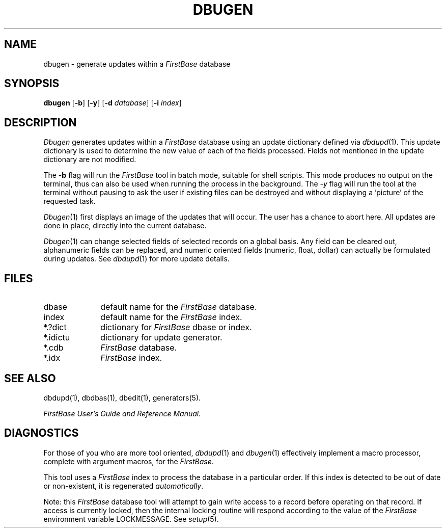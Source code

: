 .TH DBUGEN 1 "12 September 1995"
.FB
.SH NAME
dbugen \- generate updates within a \fIFirstBase\fP database
.SH SYNOPSIS
.B dbugen
[\fB-b\fP] [\fB-y\fP]
[\fB-d\fP \fIdatabase\fP] [\fB-i\fP \fIindex\fP]
.SH DESCRIPTION
.I Dbugen
generates updates within a \fIFirstBase\fP database using an update
dictionary defined via 
\fIdbdupd\fP(1).
This update dictionary is used to determine 
the new value of each of the fields processed.
Fields not mentioned in the update dictionary are not modified.
.PP
The \fB-b\fP
flag will run the \fIFirstBase\fP tool in batch mode, suitable for shell scripts.
This mode produces no output on the terminal, thus can also be used
when running the process in the background.
The \fI-y\fP flag will run the tool at the terminal without pausing to ask
the user if existing files can be destroyed and without displaying
a 'picture' of the requested task.
.PP
\fIDbugen\fP(1)
first displays an image of the updates that will occur.
The user has a chance to abort here. All updates are done in place, 
directly into the current database.
.PP
\fIDbugen\fP(1)
can change selected fields of selected records on a global basis.
Any field can be cleared out, 
alphanumeric fields can be replaced, and numeric oriented
fields (numeric, float, 
dollar) can actually be formulated during updates.
See 
\fIdbdupd\fP(1)
for more update details.
.SH FILES
.PD 0
.TP 10
dbase
default name for the \fIFirstBase\fP database.
.TP 10
index
default name for the \fIFirstBase\fP index.
.TP 10
*.?dict
dictionary for \fIFirstBase\fP dbase or index.
.TP 10
*.idictu
dictionary for update generator.
.TP 10
*.cdb
\fIFirstBase\fP database.
.TP 10
*.idx
\fIFirstBase\fP index.
.PD
.SH SEE ALSO
dbdupd(1), dbdbas(1), dbedit(1), generators(5).
.PP
.I FirstBase User's Guide and Reference Manual.
.SH DIAGNOSTICS
For those of you who are
more tool oriented, \fIdbdupd\fP(1) and \fIdbugen\fP(1) effectively
implement a macro processor, complete with argument macros, for the
\fIFirstBase\fP.
.sp 1
This tool uses a \fIFirstBase\fP index to process the database in a particular order.
If this index is detected to be out of date or non-existent, it is
regenerated \fIautomatically\fP.
.sp 1
Note: this \fIFirstBase\fP database tool will attempt to gain write access to a record
before operating on that record. If access is currently locked, then the
internal locking routine will respond according to the value of the \fIFirstBase\fP
environment variable LOCKMESSAGE. See \fIsetup\fP(5).
.br
